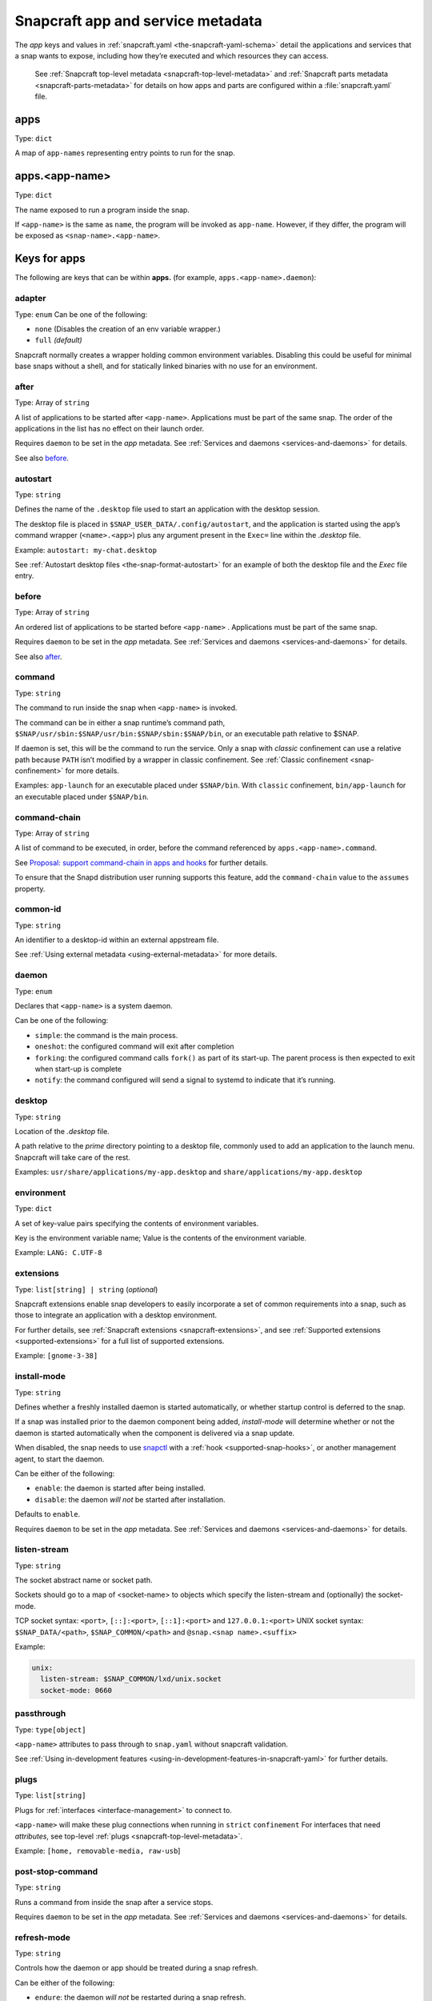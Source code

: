 .. 8335.md

.. _snapcraft-app-and-service-metadata:

Snapcraft app and service metadata
==================================

The *app* keys and values in :ref:`snapcraft.yaml <the-snapcraft-yaml-schema>` detail the applications and services that a snap wants to expose, including how they’re executed and which resources they can access.

   See :ref:`Snapcraft top-level metadata <snapcraft-top-level-metadata>` and :ref:`Snapcraft parts metadata <snapcraft-parts-metadata>` for details on how apps and parts are configured within a :file:`snapcraft.yaml` file.

apps
----

Type: ``dict``

A map of ``app-names`` representing entry points to run for the snap.

apps.<app-name>
---------------

Type: ``dict``

The name exposed to run a program inside the snap.

If ``<app-name>`` is the same as ``name``, the program will be invoked as ``app-name``. However, if they differ, the program will be exposed as ``<snap-name>.<app-name>``.

Keys for apps
-------------

The following are keys that can be within **apps.** (for example, ``apps.<app-name>.daemon``):

adapter
~~~~~~~

Type: ``enum`` Can be one of the following:

-  ``none`` (Disables the creation of an env variable wrapper.)
-  ``full`` *(default)*

Snapcraft normally creates a wrapper holding common environment variables. Disabling this could be useful for minimal base snaps without a shell, and for statically linked binaries with no use for an environment.


.. _snapcraft-app-and-service-metadata-after:

after
~~~~~

Type: Array of ``string``

A list of applications to be started after ``<app-name>``. Applications must be part of the same snap. The order of the applications in the list has no effect on their launch order.

Requires ``daemon`` to be set in the *app* metadata. See :ref:`Services and daemons <services-and-daemons>` for details.

See also `before <snapcraft-app-and-service-metadata-before_>`__.


.. _snapcraft-app-and-service-metadata-autostart:

autostart
~~~~~~~~~

Type: ``string``

Defines the name of the ``.desktop`` file used to start an application with the desktop session.

The desktop file is placed in ``$SNAP_USER_DATA/.config/autostart``, and the application is started using the app’s command wrapper (``<name>.<app>``) plus any argument present in the ``Exec=`` line within the *.desktop* file.

Example: ``autostart: my-chat.desktop``

See :ref:`Autostart desktop files <the-snap-format-autostart>` for an example of both the desktop file and the *Exec* file entry.


.. _snapcraft-app-and-service-metadata-before:

before
~~~~~~

Type: Array of ``string``

An ordered list of applications to be started before ``<app-name>`` . Applications must be part of the same snap.

Requires ``daemon`` to be set in the *app* metadata. See :ref:`Services and daemons <services-and-daemons>` for details.

See also `after <snapcraft-app-and-service-metadata-after_>`__.

command
~~~~~~~

Type: ``string``

The command to run inside the snap when ``<app-name>`` is invoked.

The command can be in either a snap runtime’s command path, ``$SNAP/usr/sbin:$SNAP/usr/bin:$SNAP/sbin:$SNAP/bin``, or an executable path relative to $SNAP.

If daemon is set, this will be the command to run the service. Only a snap with *classic* confinement can use a relative path because ``PATH`` isn’t modified by a wrapper in classic confinement. See :ref:`Classic confinement <snap-confinement>` for more details.

Examples: ``app-launch`` for an executable placed under ``$SNAP/bin``. With ``classic`` confinement, ``bin/app-launch`` for an executable placed under ``$SNAP/bin``.


.. _snapcraft-app-and-service-metadata-command-chain:

command-chain
~~~~~~~~~~~~~

Type: Array of ``string``

A list of command to be executed, in order, before the command referenced by ``apps.<app-name>.command``.

See `Proposal: support command-chain in apps and hooks <https://snapcraft.io/docs/proposal-support-command-chain-in-apps-and-hooks>`__ for further details.

To ensure that the Snapd distribution user running supports this feature, add the ``command-chain`` value to the ``assumes`` property.

common-id
~~~~~~~~~

Type: ``string``

An identifier to a desktop-id within an external appstream file.

See :ref:`Using external metadata <using-external-metadata>` for more details.

daemon
~~~~~~

Type: ``enum``

Declares that ``<app-name>`` is a system daemon.

Can be one of the following:

- ``simple``: the command is the main process.
- ``oneshot``: the configured command will exit after completion
- ``forking``: the configured command calls ``fork()`` as part of its start-up. The parent process is then expected to exit when start-up is complete
- ``notify``: the command configured will send a signal to systemd to indicate that it’s running.

desktop
~~~~~~~

Type: ``string``

Location of the *.desktop* file.

A path relative to the *prime* directory pointing to a desktop file, commonly used to add an application to the launch menu. Snapcraft will take care of the rest.

Examples: ``usr/share/applications/my-app.desktop`` and ``share/applications/my-app.desktop``

environment
~~~~~~~~~~~

Type: ``dict``

A set of key-value pairs specifying the contents of environment variables.

Key is the environment variable name; Value is the contents of the environment variable.

Example: ``LANG: C.UTF-8``


.. _snapcraft-app-and-service-metadata-extension:

extensions
~~~~~~~~~~

Type: ``list[string] | string`` (*optional*)

Snapcraft extensions enable snap developers to easily incorporate a set of common requirements into a snap, such as those to integrate an application with a desktop environment.

For further details, see :ref:`Snapcraft extensions <snapcraft-extensions>`, and see :ref:`Supported extensions <supported-extensions>` for a full list of supported extensions.

Example: ``[gnome-3-38]``


.. _snapcraft-app-and-service-metadata-install-mode:

install-mode
~~~~~~~~~~~~

Type: ``string``

Defines whether a freshly installed daemon is started automatically, or whether startup control is deferred to the snap.

If a snap was installed prior to the daemon component being added, *install-mode* will determine whether or not the daemon is started automatically when the component is delivered via a snap update.

When disabled, the snap needs to use `snapctl <https://snapcraft.io/docs/using-the-snapctl-tool>`__ with a :ref:`hook <supported-snap-hooks>`, or another management agent, to start the daemon.

Can be either of the following:

-  ``enable``: the daemon is started after being installed.
-  ``disable``: the daemon *will not* be started after installation.

Defaults to ``enable``.

Requires ``daemon`` to be set in the *app* metadata. See :ref:`Services and daemons <services-and-daemons>` for details.

listen-stream
~~~~~~~~~~~~~

Type: ``string``

The socket abstract name or socket path.

Sockets should go to a map of <socket-name> to objects which specify the listen-stream and (optionally) the socket-mode.

TCP socket syntax: ``<port>``, ``[::]:<port>``, ``[::1]:<port>`` and ``127.0.0.1:<port>`` UNIX socket syntax: ``$SNAP_DATA/<path>``, ``$SNAP_COMMON/<path>`` and ``@snap.<snap name>.<suffix>``

Example:

.. code:: yaml

         unix:
           listen-stream: $SNAP_COMMON/lxd/unix.socket
           socket-mode: 0660

passthrough
~~~~~~~~~~~

Type: ``type[object]``

``<app-name>`` attributes to pass through to ``snap.yaml`` without snapcraft validation.

See :ref:`Using in-development features <using-in-development-features-in-snapcraft-yaml>` for further details.

plugs
~~~~~

Type: ``list[string]``

Plugs for :ref:`interfaces <interface-management>` to connect to.

``<app-name>`` will make these plug connections when running in ``strict`` ``confinement`` For interfaces that need *attributes*, see top-level :ref:`plugs <snapcraft-top-level-metadata>`.

Example: ``[home, removable-media, raw-usb``]

post-stop-command
~~~~~~~~~~~~~~~~~

Type: ``string``

Runs a command from inside the snap after a service stops.

Requires ``daemon`` to be set in the *app* metadata. See :ref:`Services and daemons <services-and-daemons>` for details.

refresh-mode
~~~~~~~~~~~~

Type: ``string``

Controls how the daemon or app should be treated during a snap refresh.

Can be either of the following:

-  ``endure``: the daemon *will not* be restarted during a snap refresh.
-  ``restart``: the daemon *will* be restarted during a snap refresh.
-  ``ignore-running``: the app *will not* block a snap refresh (can only be set for apps).

Defaults to ``restart``.

Requires ``daemon`` to be set in the *app* metadata. See :ref:`Services and daemons <services-and-daemons>` for details.

restart-condition
~~~~~~~~~~~~~~~~~

Type: ``enum``

Condition to restart the daemon under.

Defaults to ``on-failure``. Other values are ``[on-failure|on-success|on-abnormal|on-abort|always|never]``. Refer to `systemd.service manual <https://www.freedesktop.org/software/systemd/man/systemd.service.html#Restart=>`__ for details.

Requires ``daemon`` to be set in the *app* metadata. See :ref:`Services and daemons <services-and-daemons>` for details.

slots
~~~~~

Type: ``list[string]``

Slots for :ref:`interfaces <interface-management>` to connect to.

``<app-name>`` will make these slot connections when running in ``strict`` confinement only. For interfaces that need *attributes*, see top-level :ref:`slots <snapcraft-top-level-metadata>`.

Example: ``[home, removable-media, raw-usb``]

sockets
~~~~~~~

Type: ``dict``

Maps a daemon’s sockets to services and activates them.

Requires an activated daemon socket.

Requires ``apps.<app-name>.plugs`` to declare the ``network-bind`` plug.

socket-mode
~~~~~~~~~~~

Type: ``integer``

The mode of a socket in *octal*.

stop-command
~~~~~~~~~~~~

Type: ``string``

The path to a command inside the snap to run to stop the service.

Requires ``daemon`` to be set in the *app* metadata. See :ref:`Services and daemons <services-and-daemons>` for details.

stop-timeout
~~~~~~~~~~~~

Type: ``string``

The length of time to wait before terminating a service.

Time duration units can be ``10ns``, ``10us``, ``10ms``, ``10s``, ``10m``. Termination is via ``SIGTERM`` (and ``SIGKILL`` if that doesn’t work).

timer
-----

Type: ``timer-string``

Schedules when, or how often, to run a service or command.

See `Timer string format <https://snapcraft.io/docs/timer-string-format>`__ for further details on the required syntax.

Requires ``daemon`` to be set in the *app* metadata. See :ref:`Services and daemons <services-and-daemons>` for details.
